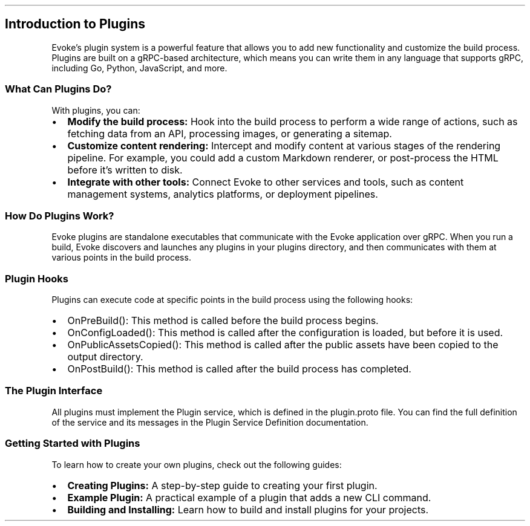 .\" Automatically generated by Pandoc 3.7.0.2
.\"
.TH "" "" "" ""
.SH Introduction to Plugins
Evoke\(cqs plugin system is a powerful feature that allows you to add
new functionality and customize the build process.
Plugins are built on a gRPC\-based architecture, which means you can
write them in any language that supports gRPC, including Go, Python,
JavaScript, and more.
.SS What Can Plugins Do?
With plugins, you can:
.IP \(bu 2
\f[B]Modify the build process:\f[R] Hook into the build process to
perform a wide range of actions, such as fetching data from an API,
processing images, or generating a sitemap.
.IP \(bu 2
\f[B]Customize content rendering:\f[R] Intercept and modify content at
various stages of the rendering pipeline.
For example, you could add a custom Markdown renderer, or post\-process
the HTML before it\(cqs written to disk.
.IP \(bu 2
\f[B]Integrate with other tools:\f[R] Connect Evoke to other services
and tools, such as content management systems, analytics platforms, or
deployment pipelines.
.SS How Do Plugins Work?
Evoke plugins are standalone executables that communicate with the Evoke
application over gRPC.
When you run a build, Evoke discovers and launches any plugins in your
\f[CR]plugins\f[R] directory, and then communicates with them at various
points in the build process.
.SS Plugin Hooks
Plugins can execute code at specific points in the build process using
the following hooks:
.IP \(bu 2
\f[CR]OnPreBuild()\f[R]: This method is called before the build process
begins.
.IP \(bu 2
\f[CR]OnConfigLoaded()\f[R]: This method is called after the
configuration is loaded, but before it is used.
.IP \(bu 2
\f[CR]OnPublicAssetsCopied()\f[R]: This method is called after the
public assets have been copied to the output directory.
.IP \(bu 2
\f[CR]OnPostBuild()\f[R]: This method is called after the build process
has completed.
.SS The Plugin Interface
All plugins must implement the \f[CR]Plugin\f[R] service, which is
defined in the \f[CR]plugin.proto\f[R] file.
You can find the full definition of the service and its messages in the
Plugin Service Definition documentation.
.SS Getting Started with Plugins
To learn how to create your own plugins, check out the following guides:
.IP \(bu 2
\f[B]Creating Plugins:\f[R] A step\-by\-step guide to creating your
first plugin.
.IP \(bu 2
\f[B]Example Plugin:\f[R] A practical example of a plugin that adds a
new CLI command.
.IP \(bu 2
\f[B]Building and Installing:\f[R] Learn how to build and install
plugins for your projects.
